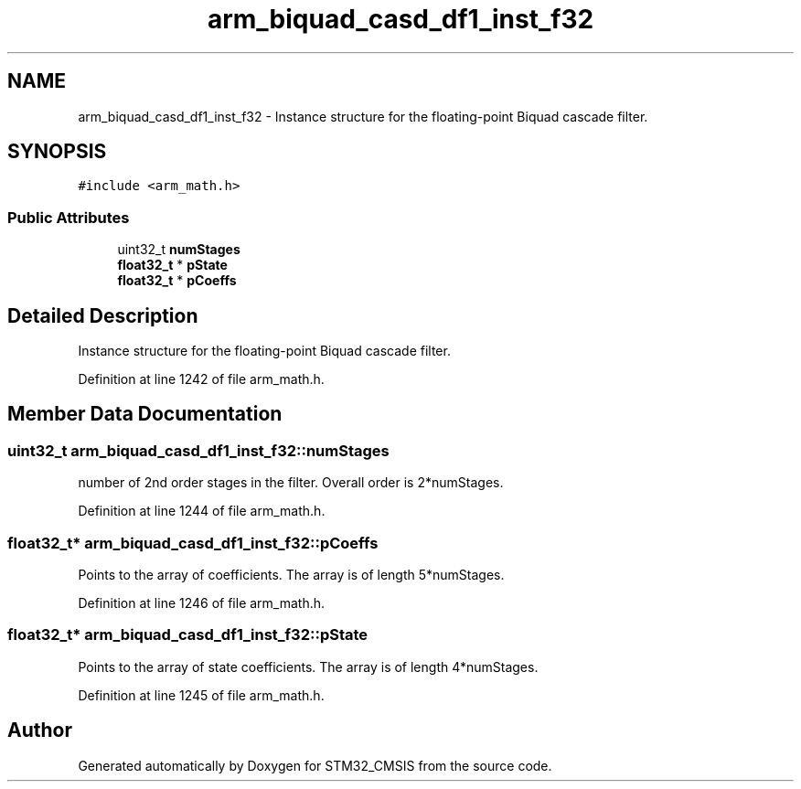.TH "arm_biquad_casd_df1_inst_f32" 3 "Sun Apr 16 2017" "STM32_CMSIS" \" -*- nroff -*-
.ad l
.nh
.SH NAME
arm_biquad_casd_df1_inst_f32 \- Instance structure for the floating-point Biquad cascade filter\&.  

.SH SYNOPSIS
.br
.PP
.PP
\fC#include <arm_math\&.h>\fP
.SS "Public Attributes"

.in +1c
.ti -1c
.RI "uint32_t \fBnumStages\fP"
.br
.ti -1c
.RI "\fBfloat32_t\fP * \fBpState\fP"
.br
.ti -1c
.RI "\fBfloat32_t\fP * \fBpCoeffs\fP"
.br
.in -1c
.SH "Detailed Description"
.PP 
Instance structure for the floating-point Biquad cascade filter\&. 
.PP
Definition at line 1242 of file arm_math\&.h\&.
.SH "Member Data Documentation"
.PP 
.SS "uint32_t arm_biquad_casd_df1_inst_f32::numStages"
number of 2nd order stages in the filter\&. Overall order is 2*numStages\&. 
.PP
Definition at line 1244 of file arm_math\&.h\&.
.SS "\fBfloat32_t\fP* arm_biquad_casd_df1_inst_f32::pCoeffs"
Points to the array of coefficients\&. The array is of length 5*numStages\&. 
.PP
Definition at line 1246 of file arm_math\&.h\&.
.SS "\fBfloat32_t\fP* arm_biquad_casd_df1_inst_f32::pState"
Points to the array of state coefficients\&. The array is of length 4*numStages\&. 
.PP
Definition at line 1245 of file arm_math\&.h\&.

.SH "Author"
.PP 
Generated automatically by Doxygen for STM32_CMSIS from the source code\&.
